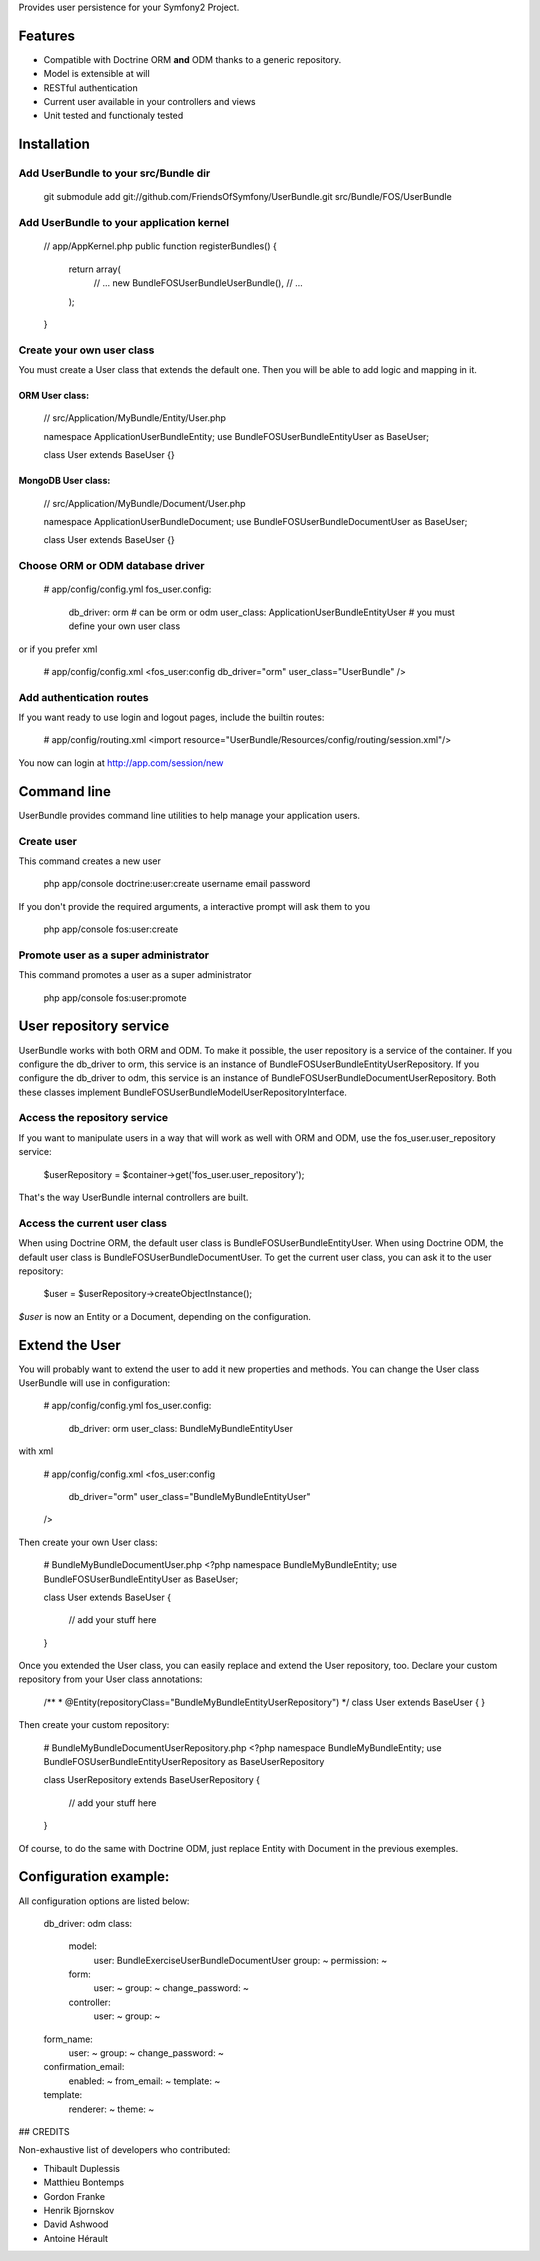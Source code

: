 Provides user persistence for your Symfony2 Project.

Features
========

- Compatible with Doctrine ORM **and** ODM thanks to a generic repository.
- Model is extensible at will
- RESTful authentication
- Current user available in your controllers and views
- Unit tested and functionaly tested


Installation
============

Add UserBundle to your src/Bundle dir
-------------------------------------

    git submodule add git://github.com/FriendsOfSymfony/UserBundle.git src/Bundle/FOS/UserBundle


Add UserBundle to your application kernel
-----------------------------------------

    // app/AppKernel.php
    public function registerBundles()
    {
        return array(
            // ...
            new Bundle\FOS\UserBundle\UserBundle(),
            // ...
        );
    }

Create your own user class
--------------------------

You must create a User class that extends the default one.
Then you will be able to add logic and mapping in it.

ORM User class:
~~~~~~~~~~~~~~~

    // src/Application/MyBundle/Entity/User.php

    namespace Application\UserBundle\Entity;
    use Bundle\FOS\UserBundle\Entity\User as BaseUser;

    class User extends BaseUser {}

MongoDB User class:
~~~~~~~~~~~~~~~~~~~

    // src/Application/MyBundle/Document/User.php

    namespace Application\UserBundle\Document;
    use Bundle\FOS\UserBundle\Document\User as BaseUser;

    class User extends BaseUser {}

Choose ORM or ODM database driver
---------------------------------

    # app/config/config.yml
    fos_user.config:
        db_driver: orm # can be orm or odm
        user_class: Application\UserBundle\Entity\User # you must define your own user class

or if you prefer xml

    # app/config/config.xml
    <fos_user:config db_driver="orm" user_class="UserBundle" />

Add authentication routes
-------------------------

If you want ready to use login and logout pages, include the builtin routes:

    # app/config/routing.xml
    <import resource="UserBundle/Resources/config/routing/session.xml"/>

You now can login at http://app.com/session/new

Command line
============

UserBundle provides command line utilities to help manage your application users.

Create user
-----------

This command creates a new user

    php app/console doctrine:user:create username email password

If you don't provide the required arguments, a interactive prompt will ask them to you

    php app/console fos:user:create

Promote user as a super administrator
-------------------------------------

This command promotes a user as a super administrator

    php app/console fos:user:promote
   
User repository service
=======================

UserBundle works with both ORM and ODM. To make it possible, the user repository is a service of the container.
If you configure the db_driver to orm, this service is an instance of Bundle\FOS\UserBundle\Entity\UserRepository.
If you configure the db_driver to odm, this service is an instance of Bundle\FOS\UserBundle\Document\UserRepository.
Both these classes implement Bundle\FOS\UserBundle\Model\UserRepositoryInterface.

Access the repository service
-----------------------------

If you want to manipulate users in a way that will work as well with ORM and ODM, use the fos_user.user_repository service:

    $userRepository = $container->get('fos_user.user_repository');

That's the way UserBundle internal controllers are built.

Access the current user class
-----------------------------

When using Doctrine ORM, the default user class is Bundle\FOS\UserBundle\Entity\User.
When using Doctrine ODM, the default user class is Bundle\FOS\UserBundle\Document\User.
To get the current user class, you can ask it to the user repository:

    $user = $userRepository->createObjectInstance();

`$user` is now an Entity or a Document, depending on the configuration.

Extend the User
===============

You will probably want to extend the user to add it new properties and methods.
You can change the User class UserBundle will use in configuration:

    # app/config/config.yml
    fos_user.config:
        db_driver: orm
        user_class: Bundle\MyBundle\Entity\User

with xml

    # app/config/config.xml
    <fos_user:config
        db_driver="orm"
        user_class="Bundle\MyBundle\Entity\User"
    />
    
Then create your own User class:

    # Bundle\MyBundle\Document\User.php
    <?php
    namespace Bundle\MyBundle\Entity;
    use Bundle\FOS\UserBundle\Entity\User as BaseUser;

    class User extends BaseUser
    {
        // add your stuff here
    }

Once you extended the User class, you can easily replace and extend the User repository, too.
Declare your custom repository from your User class annotations:

    /**
    * @Entity(repositoryClass="Bundle\MyBundle\Entity\UserRepository")
    */
    class User extends BaseUser
    {
    }

Then create your custom repository:

    # Bundle\MyBundle\Document\UserRepository.php
    <?php
    namespace Bundle\MyBundle\Entity;
    use Bundle\FOS\UserBundle\Entity\UserRepository as BaseUserRepository

    class UserRepository extends BaseUserRepository
    {
        // add your stuff here
    }

Of course, to do the same with Doctrine ODM, just replace Entity with Document in the previous exemples.

Configuration example:
======================

All configuration options are listed below:

    db_driver: odm
    class:
        model:
            user: Bundle\ExerciseUserBundle\Document\User
            group: ~
            permission: ~
        form:
            user: ~
            group: ~
            change_password: ~
        controller:
            user: ~
            group: ~
    form_name:
        user: ~
        group: ~
        change_password: ~
    confirmation_email:
        enabled: ~
        from_email: ~
        template: ~
    template:
        renderer: ~
        theme: ~

## CREDITS

Non-exhaustive list of developers who contributed:

- Thibault Duplessis
- Matthieu Bontemps
- Gordon Franke
- Henrik Bjornskov
- David Ashwood
- Antoine Hérault

